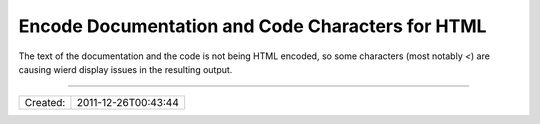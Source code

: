 Encode Documentation and Code Characters for HTML
=================================================

The text of the documentation and the code is not being HTML encoded,
so some characters (most notably `<`) are causing wierd display issues
in the resulting output.

----

======== ===================
Created: 2011-12-26T00:43:44
======== ===================
